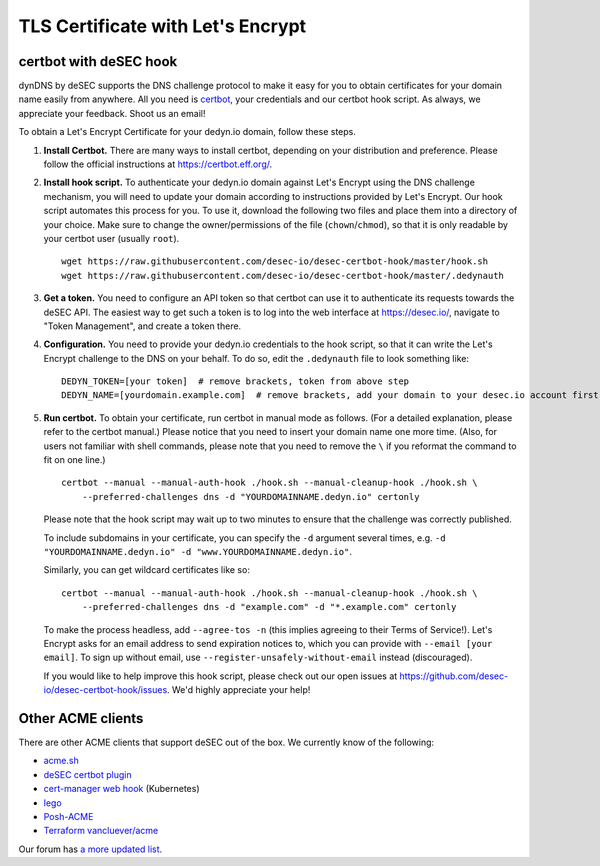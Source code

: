 TLS Certificate with Let's Encrypt
~~~~~~~~~~~~~~~~~~~~~~~~~~~~~~~~~~

certbot with deSEC hook
```````````````````````

dynDNS by deSEC supports the DNS challenge protocol to make it easy for you to
obtain certificates for your domain name easily from anywhere. All you need is
`certbot <https://certbot.eff.org/>`_, your credentials and our certbot hook
script. As always, we appreciate your feedback. Shoot us an email!

To obtain a Let's Encrypt Certificate for your dedyn.io domain, follow these
steps.

#. **Install Certbot.** There are many ways to install certbot, depending on
   your distribution and preference. Please follow the official instructions at
   `<https://certbot.eff.org/>`_.

#. **Install hook script.** To authenticate your dedyn.io domain against Let's
   Encrypt using the DNS challenge mechanism, you will need to update your
   domain according to instructions provided by Let's Encrypt. Our hook script
   automates this process for you. To use it, download the following two
   files and place them into a directory of your choice. Make sure to change
   the owner/permissions of the file (``chown``/``chmod``), so that it is only
   readable by your certbot user (usually ``root``). ::

     wget https://raw.githubusercontent.com/desec-io/desec-certbot-hook/master/hook.sh
     wget https://raw.githubusercontent.com/desec-io/desec-certbot-hook/master/.dedynauth

#. **Get a token.** You need to configure an API token so that certbot can use
   it to authenticate its requests towards the deSEC API. The easiest way to
   get such a token is to log into the web interface at https://desec.io/,
   navigate to "Token Management", and create a token there.

#. **Configuration.** You need to provide your dedyn.io credentials to the hook
   script, so that it can write the Let's Encrypt challenge to the DNS on your
   behalf. To do so, edit the ``.dedynauth`` file to look something like::

    DEDYN_TOKEN=[your token]  # remove brackets, token from above step
    DEDYN_NAME=[yourdomain.example.com]  # remove brackets, add your domain to your desec.io account first

#. **Run certbot.** To obtain your certificate, run certbot in manual mode as
   follows. (For a detailed explanation, please refer to the certbot manual.)
   Please notice that you need to insert your domain name one more time. (Also,
   for users not familiar with shell commands, please note that you need to
   remove the ``\`` if you reformat the command to fit on one line.) ::

     certbot --manual --manual-auth-hook ./hook.sh --manual-cleanup-hook ./hook.sh \
         --preferred-challenges dns -d "YOURDOMAINNAME.dedyn.io" certonly
         
   Please note that the hook script may wait up to two minutes to ensure that
   the challenge was correctly published.

   To include subdomains in your certificate, you can specify the ``-d``
   argument several times, e.g.
   ``-d "YOURDOMAINNAME.dedyn.io" -d "www.YOURDOMAINNAME.dedyn.io"``.

   Similarly, you can get wildcard certificates like so::
   
     certbot --manual --manual-auth-hook ./hook.sh --manual-cleanup-hook ./hook.sh \
         --preferred-challenges dns -d "example.com" -d "*.example.com" certonly

   To make the process headless, add ``--agree-tos -n`` (this implies agreeing
   to their Terms of Service!).  Let's Encrypt asks for an email address to
   send expiration notices to, which you can provide with
   ``--email [your email]``.  To sign up without email, use
   ``--register-unsafely-without-email`` instead (discouraged).


   If you would like to help improve this hook script, please check out our
   open issues at `<https://github.com/desec-io/desec-certbot-hook/issues>`_.
   We'd highly appreciate your help!


Other ACME clients
``````````````````
There are other ACME clients that support deSEC out of the box. We currently
know of the following:

- `acme.sh <https://github.com/Neilpang/acme.sh/wiki/dnsapi#71-use-desecio>`_
- `deSEC certbot plugin <https://pypi.org/project/certbot-dns-desec/>`_
- `cert-manager web hook <https://github.com/kmorning/cert-manager-webhook-desec>`_
  (Kubernetes)
- `lego <https://github.com/go-acme/lego>`_
- `Posh-ACME <https://github.com/rmbolger/Posh-ACME/blob/main/Posh-ACME/Plugins/DeSEC-Readme.md>`_
- `Terraform vancluever/acme <https://registry.terraform.io/providers/vancluever/acme/latest/docs/guides/dns-providers-desec>`_

Our forum has `a more updated list <https://talk.desec.io/t/tools-implementing-desec/11>`_.
